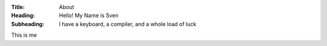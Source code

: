 :Title: About
:Heading: Hello! My Name is Sven
:Subheading: I have a keyboard, a compiler, and a whole load of luck

This is me

